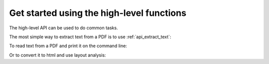 .. testsetup::

    import sys
    from pdfminer.high_level import extract_text_to_fp, extract_text

.. _tutorial_highlevel:

Get started using the high-level functions
******************************************

The high-level API can be used to do common tasks.

The most simple way to extract text from a PDF is to use
:ref:`api_extract_text`:

.. doctest::

    >>> text = extract_text('samples/simple1.pdf')
    >>> print(repr(text))
    'Hello \n\nWorld\n\nWorld\n\nHello \n\nH e l l o  \n\nH e l l o  \n\nW o r l d\n\nW o r l d\n\n\x0c'
    >>> print(text)
    ... # doctest: +NORMALIZE_WHITESPACE
    Hello
    <BLANKLINE>
    World
    <BLANKLINE>
    World
    <BLANKLINE>
    Hello
    <BLANKLINE>
    H e l l o
    <BLANKLINE>
    H e l l o
    <BLANKLINE>
    W o r l d
    <BLANKLINE>
    W o r l d
    <BLANKLINE>


To read text from a PDF and print it on the command line:

.. doctest::

    >>> if sys.version_info > (3, 0):
    ...     from io import StringIO
    ... else:
    ...     from io import BytesIO as StringIO
    >>> output_string = StringIO()
    >>> with open('samples/simple1.pdf', 'rb') as fin:
    ...     extract_text_to_fp(fin, output_string)
    >>> print(output_string.getvalue().strip())
    Hello WorldHello WorldHello WorldHello World

Or to convert it to html and use layout analysis:

.. doctest::

    >>> if sys.version_info > (3, 0):
    ...     from io import StringIO
    ... else:
    ...     from io import BytesIO as StringIO
    >>> from pdfminer.layout import LAParams
    >>> output_string = StringIO()
    >>> with open('samples/simple1.pdf', 'rb') as fin:
    ...     extract_text_to_fp(fin, output_string, laparams=LAParams(),
    ...                        output_type='html', codec=None)
